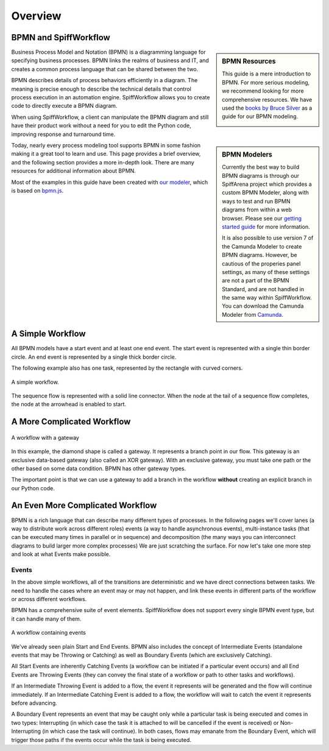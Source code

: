 Overview
========

BPMN and SpiffWorkflow
----------------------

.. sidebar:: BPMN Resources

  This guide is a mere introduction to BPMN.
  For more serious modeling, we recommend looking for more comprehensive
  resources. We have used the `books by Bruce Silver <https://www.amazon.com/Bruce-Silver/e/B0062AXUFY/ref=dp_byline_cont_pop_book_1>`_
  as a guide for our BPMN modeling.

  .. image:: figures/overview/bpmnbook.jpg
     :align: center

Business Process Model and Notation (BPMN) is a diagramming language for specifying business
processes. BPMN links the realms of business and IT, and creates a common process language that
can be shared between the two.

BPMN describes details of process behaviors efficiently in a diagram. The meaning is precise enough
to describe the technical details that control process execution in an automation engine.
SpiffWorkflow allows you to create code to directly execute a BPMN diagram.

When using SpiffWorkflow, a client can manipulate the BPMN diagram and still have their product work
without a need for you to edit the Python code, improving response and turnaround time.

.. sidebar:: BPMN Modelers


  Currently the best way to build BPMN diagrams is through our SpiffArena project
  which provides a custom BPMN Modeler, along with ways to test and run BPMN diagrams
  from within a web browser.  Please see our `getting started guide <https://www.spiffworkflow.org/posts/articles/get_started/>`_
  for more information.

  It is also possible to use version 7 of the Camunda Modeler to create BPMN diagrams.
  However, be cautious of the properies panel settings, as many of these settings are
  not a part of the BPMN Standard, and are not handled in the same way within SpiffWorkflow.
  You can download the Camunda Modeler from `Camunda <https://camunda.com/download/modeler/>`_.

Today, nearly every process modeling tool supports BPMN in some fashion making it a great tool to
learn and use.  This page provides a brief overview, and the following section provides a more
in-depth look. There are many resources for additional information about BPMN.

Most of the examples in this guide have been created with
`our modeler <https://github.com/sartography/bpmn-js-spiffworkflow>`_, which is based on
`bpmn.js <https://bpmn.io/toolkit/bpmn-js/>`_.



A Simple Workflow
-----------------

All BPMN models have a start event and at least one end event. The start event
is represented with a single thin border circle. An end event is represented
by a single thick border circle.

The following example also has one task, represented by the rectangle with curved corners.


.. figure:: figures/overview/simplestworkflow.png
   :scale: 25%
   :align: center

   A simple workflow.


The sequence flow is represented with a solid line connector. When the node at
the tail of a sequence flow completes, the node at the arrowhead is enabled to start.


A More Complicated Workflow
---------------------------

.. figure:: figures/overview/ExclusiveGateway.png
   :scale: 25%
   :align: center

   A workflow with a gateway


In this example, the diamond shape is called a gateway. It represents a branch
point in our flow.  This gateway is an exclusive data-based gateway (also
called an XOR gateway). With an exclusive gateway, you must take one path or
the other based on some data condition. BPMN has other gateway types.

The important point is that we can use a gateway to add a branch in the
workflow **without** creating an explicit branch in our Python code.

An Even More Complicated Workflow
------
BPMN is a rich language that can describe many different types of processes. In
the following pages we'll cover lanes (a way to distribute work across different
roles) events (a way to handle asynchronous events), multi-instance tasks (that
can be executed many times in parallel or in sequence) and decomposition (the
many ways you can interconnect diagrams to build larger more complex processes)
We are just scratching the surface.  For now let's take one more step and look
at what Events make possible.

Events
^^^^^^^
In the above simple workflows, all of the transitions are deterministic and we
have direct connections between tasks.  We need to handle the cases where an event
may or may not happen, and link these events in different parts of the workflow or
across different workflows.

BPMN has a comprehensive suite of event elements. SpiffWorkflow does not support
every single BPMN event type, but it can handle many of them.

.. figure:: figures/overview/events.png
   :scale: 25%
   :align: center

   A workflow containing events


We've already seen plain Start and End Events.  BPMN also includes the concept
of Intermediate Events (standalone events that may be Throwing or Catching) as well
as Boundary Events (which are exclusively Catching).

All Start Events are inherently Catching Events (a workflow can be initiated if a
particular event occurs) and all End Events are Throwing Events (they can convey
the final state of a workflow or path to other tasks and workflows).

If an Intermediate Throwing Event is added to a flow, the event it represents
will be generated and the flow will continue immediately.  If an Intermediate
Catching Event is added to a flow, the workflow will wait to catch the event it
represents before advancing.

A Boundary Event represents an event that may be caught only while a particular task
is being executed and comes in two types: Interrupting (in which case the task it is
attached to will be cancelled if the event is received) or Non-Interrupting (in
which case the task will continue).  In both cases, flows may emanate from the
Boundary Event, which will trigger those paths if the events occur while the task
is being executed.
